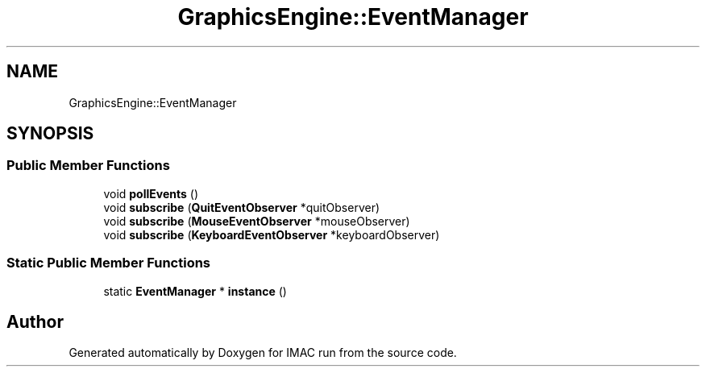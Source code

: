 .TH "GraphicsEngine::EventManager" 3 "Tue Dec 18 2018" "IMAC run" \" -*- nroff -*-
.ad l
.nh
.SH NAME
GraphicsEngine::EventManager
.SH SYNOPSIS
.br
.PP
.SS "Public Member Functions"

.in +1c
.ti -1c
.RI "void \fBpollEvents\fP ()"
.br
.ti -1c
.RI "void \fBsubscribe\fP (\fBQuitEventObserver\fP *quitObserver)"
.br
.ti -1c
.RI "void \fBsubscribe\fP (\fBMouseEventObserver\fP *mouseObserver)"
.br
.ti -1c
.RI "void \fBsubscribe\fP (\fBKeyboardEventObserver\fP *keyboardObserver)"
.br
.in -1c
.SS "Static Public Member Functions"

.in +1c
.ti -1c
.RI "static \fBEventManager\fP * \fBinstance\fP ()"
.br
.in -1c

.SH "Author"
.PP 
Generated automatically by Doxygen for IMAC run from the source code\&.
